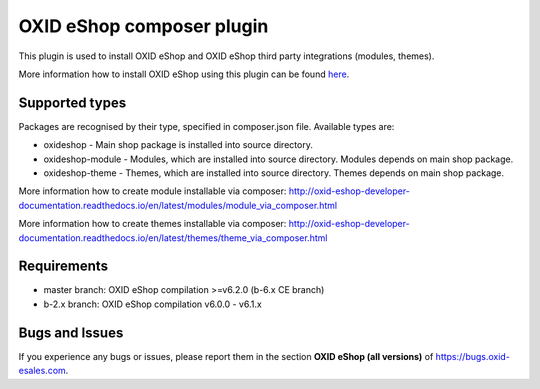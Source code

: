OXID eShop composer plugin
==========================

.. image:: https://travis-ci.org/OXID-eSales/oxideshop_composer_plugin.svg?branch=master
  :target: https://travis-ci.org/OXID-eSales/oxideshop_composer_plugin

.. image:: https://img.shields.io/packagist/v/oxid-esales/oxideshop-composer-plugin.svg?maxAge=3600
  :target: https://packagist.org/packages/oxid-esales/oxideshop-composer-plugin

This plugin is used to install OXID eShop and OXID eShop third party integrations (modules, themes).

More information how to install OXID eShop using this plugin can be found `here <http://oxid-eshop-developer-documentation.readthedocs.io/en/latest/getting_started/eshop_installation.html#eshop-installation-via-composer>`__.

Supported types
---------------

Packages are recognised by their type, specified in composer.json file.
Available types are:

- oxideshop - Main shop package is installed into source directory.
- oxideshop-module - Modules, which are installed into source directory. Modules depends on main shop package.
- oxideshop-theme - Themes, which are installed into source directory. Themes depends on main shop package.

More information how to create module installable via composer: http://oxid-eshop-developer-documentation.readthedocs.io/en/latest/modules/module_via_composer.html

More information how to create themes installable via composer: http://oxid-eshop-developer-documentation.readthedocs.io/en/latest/themes/theme_via_composer.html

Requirements
------------

* master branch: OXID eShop compilation >=v6.2.0 (b-6.x CE branch)
* b-2.x branch: OXID eShop compilation v6.0.0 - v6.1.x

Bugs and Issues
---------------

If you experience any bugs or issues, please report them in the section **OXID eShop (all versions)** of https://bugs.oxid-esales.com.
